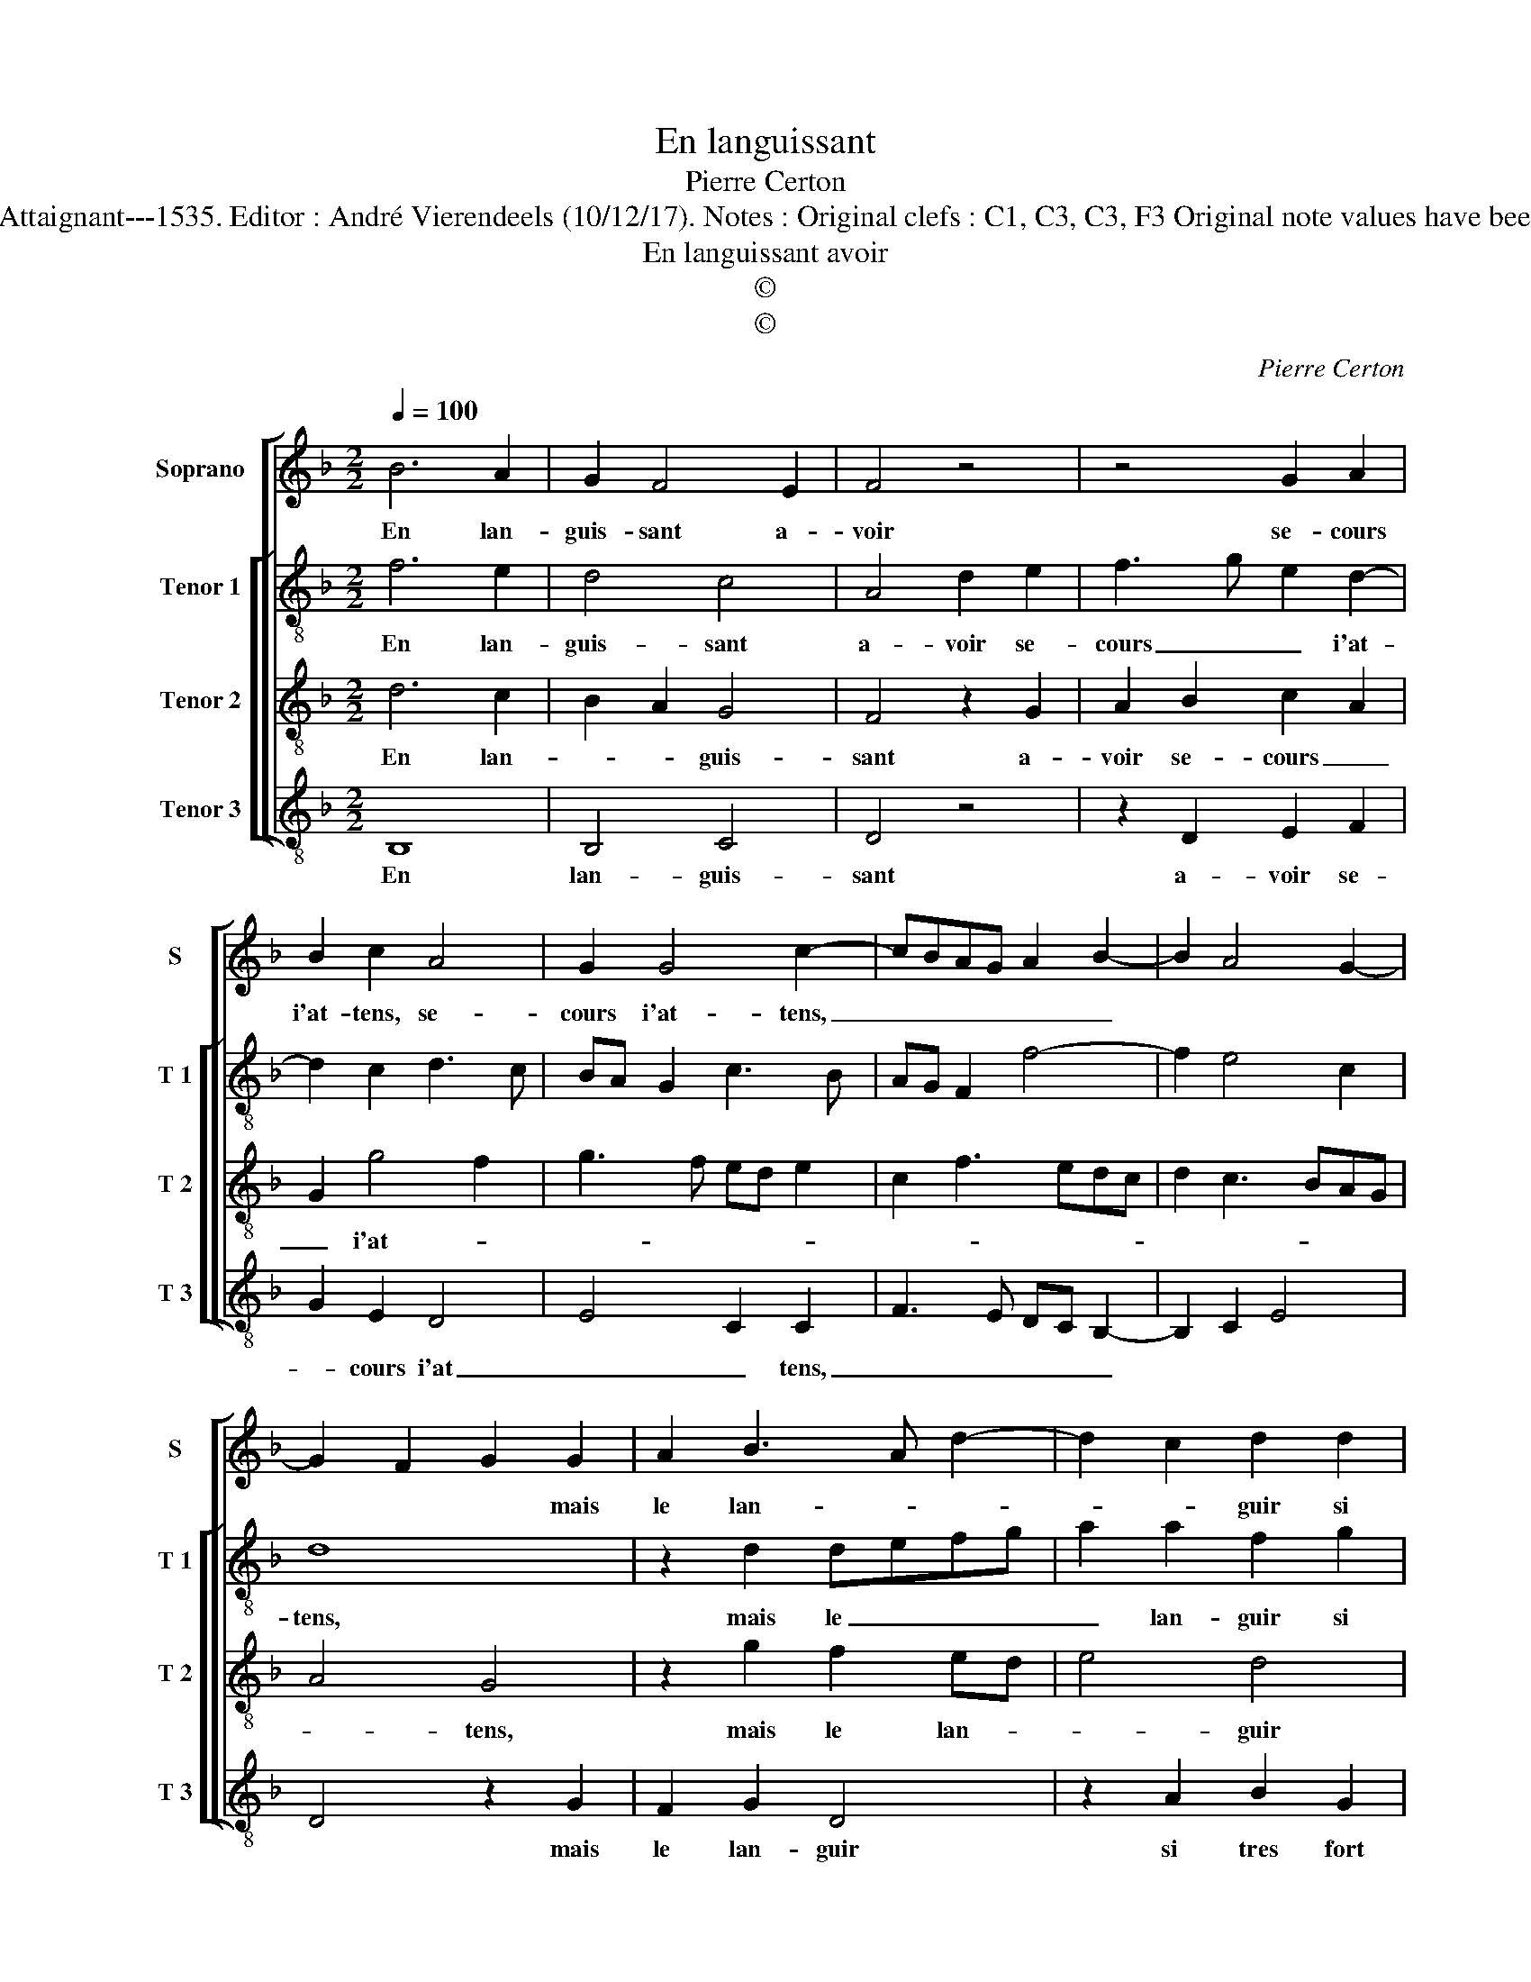 X:1
T:En languissant
T:Pierre Certon
T:Source : Livre premier contenant 29 chansons nouvelles à 4 parties---Paris---P.Attaignant---1535. Editor : André Vierendeels (10/12/17). Notes : Original clefs : C1, C3, C3, F3 Original note values have been halved Editorial accidentals above the staff Square brackets indicate ligatures
T:En languissant avoir
T:©
T:©
C:Pierre Certon
Z:©
%%score [ 1 [ 2 3 4 ] ]
L:1/8
Q:1/4=100
M:2/2
K:F
V:1 treble nm="Soprano" snm="S"
V:2 treble-8 nm="Tenor 1" snm="T 1"
V:3 treble-8 nm="Tenor 2" snm="T 2"
V:4 treble-8 nm="Tenor 3" snm="T 3"
V:1
 B6 A2 | G2 F4 E2 | F4 z4 | z4 G2 A2 | B2 c2 A4 | G2 G4 c2- | cBAG A2 B2- | B2 A4 G2- | %8
w: En lan-|guis- sant a-|voir|se- cours|i'at- tens, se-|cours i'at- tens,|_ _ _ _ _ _||
 G2 F2 G2 G2 | A2 B3 A d2- | d2 c2 d2 d2 | f3 e d2 c2 | B2 A2 B4 | AGAB c2 B2- | B2 A2 B4 | %15
w: * * * mais|le lan- * *|* * guir si|tres _ _ fort|me tor- men-||* * te,|
 z2 F2 G2 G2 | F2 F2 G2 B2- | B2 A4 G2 | A4 A4 |: z4 B4- | B2 A2 G2 F2- | F2 E2 F4 | z8 | %23
w: que por cer-|tain ie croy que|_ mort pre-|sen- te,|me|_ vaul- * *|* droyt mieulx||
 G2 A2 B2 c2 | A4 G2 G2- | G2 c3 BAG | A2 B4 A2- | A2 G4 F2 | G8 :| %29
w: qu'at- * * ten-|* dre si|_ long- * * *|||temps.|
V:2
 f6 e2 | d4 c4 | A4 d2 e2 | f3 g e2 d2- | d2 c2 d3 c | BA G2 c3 B | AG F2 f4- | f2 e4 c2 | d8 | %9
w: En lan-|guis- sant|a- voir se-|cours _ _ i'at-|||||tens,|
 z2 d2 defg | a2 a2 f2 g2 | a2 a2 d2 f2 | g2 f4 e2 | f4 g2 e2 | f4 d2 d2 | c2 d2 G4 | A2 A2 B2 B2 | %17
w: mais le _ _ _|_ lan- guir si|tres fort me tor-|men- * *||* te, que|por cer- tain|ie croy que mort|
 c2 c2 d4 | e4 f4 |: z4 f4- | f2 e2 d4 | c4 A4 | d2 e2 f3 g | e2 d4 c2 | d3 c BA G2 | c3 B AG F2 | %26
w: pre- sen- *|* te,|me|_ _ vaul-|droyt mieulx|qu'at- ten- * *|||* * * * si|
 f6 e2- | e2 c2 d4 | B8 :| %29
w: long- *||temps.|
V:3
 d6 c2 | B2 A2 G4 | F4 z2 G2 | A2 B2 c2 A2 | G2 g4 f2 | g3 f ed e2 | c2 f3 edc | d2 c3 BAG | %8
w: En lan-|* * guis-|sant a-|voir se- cours _|_ i'at- *||||
 A4 G4 | z2 g2 f2 ed | e4 d4 | z2 d2 f3 e | d2 c2 B3 c | defd edcB | c4 B4 | z2 A2 B2 c2 | %16
w: * tens,|mais le lan- *|* guir|si fort _|_ me tor- *|men- * * * * * * *|* te,|que por cer-|
 d3 c d2 e2 | f2 e4 d2- | d2 c2 d4 |: z4 d4- | d2 c2 B2 A2 | G4 F4 | z2 G2 A2 B2 | c2 A2 G2 g2- | %24
w: tain ie croy que|mort pre- sen-|* * te,|me|_ vaul- * *|droyt mieulx|qu'at- ten- *|* * dre si|
 g2 f2 g3 f | ed e2 c2 f2- | fedc d2 c2- | cBAG A4 | G8 :| %29
w: _ _ long- *||||temps.|
V:4
 B,8 | B,4 C4 | D4 z4 | z2 D2 E2 F2 | G2 E2 D4 | E4 C2 C2 | F3 E DC B,2- | B,2 C2 E4 | D4 z2 G2 | %9
w: En|lan- guis-|sant|a- voir se-|* cours i'at|_ _ tens,|_ _ _ _ _||* mais|
 F2 G2 D4 | z2 A2 B2 G2 | d3 c B2 A2 | B2 F2 G4 | F4 E2 G2 | F4 B,2 B,2 | F4 E4 | D2 D2 G2 G2 | %17
w: le lan- guir|si tres fort|me _ _ tor-|men- * *||* te, que|por cer-|tain ie croy que|
 A2 A2 B4 | A4 D4 |: z4 B,4- | B,4 B,4 | C4 D4 |"^#" z4 z2 D2 | E2 F2 G2 E2 | D4 E4 | C2 C2 F3 E | %26
w: mort pre- sen-|* te,|me|_ vaul-|droyt mieulx|qu'at-|ten- * * *||dre si long- *|
 DC B,4 C2 | E4 D4 | G8 :| %29
w: ||temps.|

